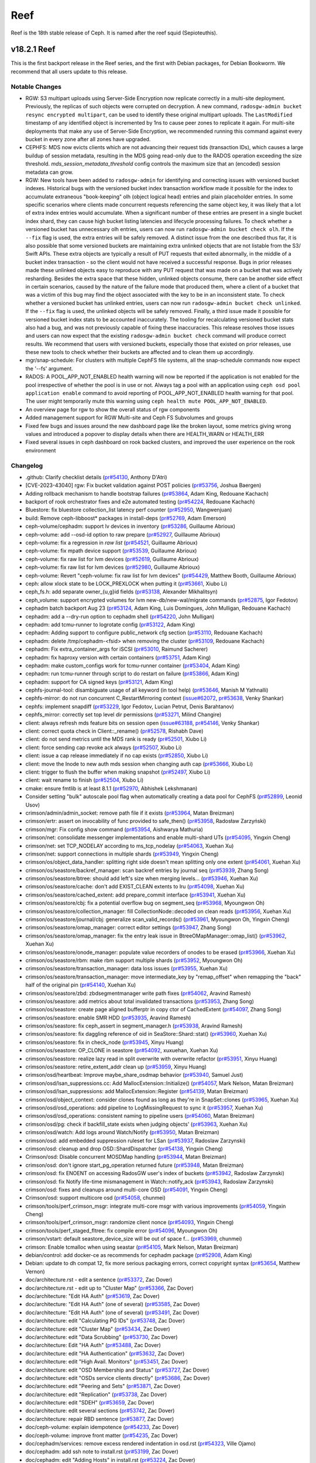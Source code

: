 ====
Reef
====

Reef is the 18th stable release of Ceph. It is named after the reef squid
(Sepioteuthis).

v18.2.1 Reef
============

This is the first backport release in the Reef series, and the first with Debian packages,
for Debian Bookworm. We recommend that all users update to this release.

Notable Changes
---------------

* RGW: S3 multipart uploads using Server-Side Encryption now replicate correctly in
  a multi-site deployment. Previously, the replicas of such objects were corrupted on
  decryption. A new command, ``radosgw-admin bucket resync encrypted multipart``, can be
  used to identify these original multipart uploads. The ``LastModified`` timestamp of
  any identified object is incremented by 1ns to cause peer zones to replicate it again.
  For multi-site deployments that make any use of Server-Side Encryption, we
  recommended running this command against every bucket in every zone after all
  zones have upgraded.

* CEPHFS: MDS now evicts clients which are not advancing their request tids (transaction IDs),
  which causes a large buildup of session metadata, resulting in the MDS going read-only due to
  the RADOS operation exceeding the size threshold. `mds_session_metadata_threshold`
  config controls the maximum size that an (encoded) session metadata can grow.

* RGW: New tools have been added to ``radosgw-admin`` for identifying and
  correcting issues with versioned bucket indexes. Historical bugs with the
  versioned bucket index transaction workflow made it possible for the index
  to accumulate extraneous "book-keeping" olh (object logical head) entries
  and plain placeholder entries. In some specific scenarios where clients made
  concurrent requests referencing the same object key, it was likely that a lot
  of extra index entries would accumulate. When a significant number of these entries are
  present in a single bucket index shard, they can cause high bucket listing
  latencies and lifecycle processing failures. To check whether a versioned
  bucket has unnecessary olh entries, users can now run ``radosgw-admin
  bucket check olh``. If the ``--fix`` flag is used, the extra entries will
  be safely removed. A distinct issue from the one described thus far, it is
  also possible that some versioned buckets are maintaining extra unlinked
  objects that are not listable from the S3/ Swift APIs. These extra objects
  are typically a result of PUT requests that exited abnormally, in the middle
  of a bucket index transaction - so the client would not have received a
  successful response. Bugs in prior releases made these unlinked objects easy
  to reproduce with any PUT request that was made on a bucket that was actively
  resharding. Besides the extra space that these hidden, unlinked objects
  consume, there can be another side effect in certain scenarios, caused by
  the nature of the failure mode that produced them, where a client of a bucket
  that was a victim of this bug may find the object associated with the key to
  be in an inconsistent state. To check whether a versioned bucket has unlinked
  entries, users can now run ``radosgw-admin bucket check unlinked``. If the
  ``--fix`` flag is used, the unlinked objects will be safely removed. Finally,
  a third issue made it possible for versioned bucket index stats to be
  accounted inaccurately. The tooling for recalculating versioned bucket stats
  also had a bug, and was not previously capable of fixing these inaccuracies.
  This release resolves those issues and users can now expect that the existing
  ``radosgw-admin bucket check`` command will produce correct results. We
  recommend that users with versioned buckets, especially those that existed
  on prior releases, use these new tools to check whether their buckets are
  affected and to clean them up accordingly.

* mgr/snap-schedule: For clusters with multiple CephFS file systems, all the
  snap-schedule commands now expect the '--fs' argument.

* RADOS: A POOL_APP_NOT_ENABLED health warning will now be reported if
  the application is not enabled for the pool irrespective of whether
  the pool is in use or not. Always tag a pool with an application
  using ``ceph osd pool application enable`` command to avoid reporting
  of POOL_APP_NOT_ENABLED health warning for that pool.
  The user might temporarily mute this warning using
  ``ceph health mute POOL_APP_NOT_ENABLED``.

* An overview page for rgw to show the overall status of rgw components

* Added management support for RGW Multi-site and Ceph FS Subvolumes and groups

* Fixed few bugs and issues around the new dashboard page like the broken layout,
  some metrics giving wrong values and introduced a popover to display details
  when there are HEALTH_WARN or HEALTH_ERR

* Fixed several issues in ceph dashboard on rook backed clusters,
  and improved the user experience on the rook environment

Changelog
---------

* .github: Clarify checklist details (`pr#54130 <https://github.com/ceph/ceph/pull/54130>`_, Anthony D'Atri)
* [CVE-2023-43040] rgw: Fix bucket validation against POST policies (`pr#53756 <https://github.com/ceph/ceph/pull/53756>`_, Joshua Baergen)
* Adding rollback mechanism to handle bootstrap failures (`pr#53864 <https://github.com/ceph/ceph/pull/53864>`_, Adam King, Redouane Kachach)
* backport of rook orchestrator fixes and e2e automated testing (`pr#54224 <https://github.com/ceph/ceph/pull/54224>`_, Redouane Kachach)
* Bluestore: fix bluestore collection_list latency perf counter (`pr#52950 <https://github.com/ceph/ceph/pull/52950>`_, Wangwenjuan)
* build: Remove ceph-libboost\* packages in install-deps (`pr#52769 <https://github.com/ceph/ceph/pull/52769>`_, Adam Emerson)
* ceph-volume/cephadm: support lv devices in inventory (`pr#53286 <https://github.com/ceph/ceph/pull/53286>`_, Guillaume Abrioux)
* ceph-volume: add --osd-id option to raw prepare (`pr#52927 <https://github.com/ceph/ceph/pull/52927>`_, Guillaume Abrioux)
* ceph-volume: fix a regression in `raw list` (`pr#54521 <https://github.com/ceph/ceph/pull/54521>`_, Guillaume Abrioux)
* ceph-volume: fix mpath device support (`pr#53539 <https://github.com/ceph/ceph/pull/53539>`_, Guillaume Abrioux)
* ceph-volume: fix raw list for lvm devices (`pr#52619 <https://github.com/ceph/ceph/pull/52619>`_, Guillaume Abrioux)
* ceph-volume: fix raw list for lvm devices (`pr#52980 <https://github.com/ceph/ceph/pull/52980>`_, Guillaume Abrioux)
* ceph-volume: Revert "ceph-volume: fix raw list for lvm devices" (`pr#54429 <https://github.com/ceph/ceph/pull/54429>`_, Matthew Booth, Guillaume Abrioux)
* ceph: allow xlock state to be LOCK_PREXLOCK when putting it (`pr#53661 <https://github.com/ceph/ceph/pull/53661>`_, Xiubo Li)
* ceph_fs.h: add separate owner\_{u,g}id fields (`pr#53138 <https://github.com/ceph/ceph/pull/53138>`_, Alexander Mikhalitsyn)
* ceph_volume: support encrypted volumes for lvm new-db/new-wal/migrate commands (`pr#52875 <https://github.com/ceph/ceph/pull/52875>`_, Igor Fedotov)
* cephadm batch backport Aug 23 (`pr#53124 <https://github.com/ceph/ceph/pull/53124>`_, Adam King, Luis Domingues, John Mulligan, Redouane Kachach)
* cephadm: add a --dry-run option to cephadm shell (`pr#54220 <https://github.com/ceph/ceph/pull/54220>`_, John Mulligan)
* cephadm: add tcmu-runner to logrotate config (`pr#53122 <https://github.com/ceph/ceph/pull/53122>`_, Adam King)
* cephadm: Adding support to configure public_network cfg section (`pr#53110 <https://github.com/ceph/ceph/pull/53110>`_, Redouane Kachach)
* cephadm: delete /tmp/cephadm-<fsid> when removing the cluster (`pr#53109 <https://github.com/ceph/ceph/pull/53109>`_, Redouane Kachach)
* cephadm: Fix extra_container_args for iSCSI (`pr#53010 <https://github.com/ceph/ceph/pull/53010>`_, Raimund Sacherer)
* cephadm: fix haproxy version with certain containers (`pr#53751 <https://github.com/ceph/ceph/pull/53751>`_, Adam King)
* cephadm: make custom_configs work for tcmu-runner container (`pr#53404 <https://github.com/ceph/ceph/pull/53404>`_, Adam King)
* cephadm: run tcmu-runner through script to do restart on failure (`pr#53866 <https://github.com/ceph/ceph/pull/53866>`_, Adam King)
* cephadm: support for CA signed keys (`pr#53121 <https://github.com/ceph/ceph/pull/53121>`_, Adam King)
* cephfs-journal-tool: disambiguate usage of all keyword (in tool help) (`pr#53646 <https://github.com/ceph/ceph/pull/53646>`_, Manish M Yathnalli)
* cephfs-mirror: do not run concurrent C_RestartMirroring context (`issue#62072 <http://tracker.ceph.com/issues/62072>`_, `pr#53638 <https://github.com/ceph/ceph/pull/53638>`_, Venky Shankar)
* cephfs: implement snapdiff (`pr#53229 <https://github.com/ceph/ceph/pull/53229>`_, Igor Fedotov, Lucian Petrut, Denis Barahtanov)
* cephfs_mirror: correctly set top level dir permissions (`pr#53271 <https://github.com/ceph/ceph/pull/53271>`_, Milind Changire)
* client: always refresh mds feature bits on session open (`issue#63188 <http://tracker.ceph.com/issues/63188>`_, `pr#54146 <https://github.com/ceph/ceph/pull/54146>`_, Venky Shankar)
* client: correct quota check in Client::_rename() (`pr#52578 <https://github.com/ceph/ceph/pull/52578>`_, Rishabh Dave)
* client: do not send metrics until the MDS rank is ready (`pr#52501 <https://github.com/ceph/ceph/pull/52501>`_, Xiubo Li)
* client: force sending cap revoke ack always (`pr#52507 <https://github.com/ceph/ceph/pull/52507>`_, Xiubo Li)
* client: issue a cap release immediately if no cap exists (`pr#52850 <https://github.com/ceph/ceph/pull/52850>`_, Xiubo Li)
* client: move the Inode to new auth mds session when changing auth cap (`pr#53666 <https://github.com/ceph/ceph/pull/53666>`_, Xiubo Li)
* client: trigger to flush the buffer when making snapshot (`pr#52497 <https://github.com/ceph/ceph/pull/52497>`_, Xiubo Li)
* client: wait rename to finish (`pr#52504 <https://github.com/ceph/ceph/pull/52504>`_, Xiubo Li)
* cmake: ensure fmtlib is at least 8.1.1 (`pr#52970 <https://github.com/ceph/ceph/pull/52970>`_, Abhishek Lekshmanan)
* Consider setting "bulk" autoscale pool flag when automatically creating a data pool for CephFS (`pr#52899 <https://github.com/ceph/ceph/pull/52899>`_, Leonid Usov)
* crimson/admin/admin_socket: remove path file if it exists (`pr#53964 <https://github.com/ceph/ceph/pull/53964>`_, Matan Breizman)
* crimson/ertr: assert on invocability of func provided to safe_then() (`pr#53958 <https://github.com/ceph/ceph/pull/53958>`_, Radosław Zarzyński)
* crimson/mgr: Fix config show command (`pr#53954 <https://github.com/ceph/ceph/pull/53954>`_, Aishwarya Mathuria)
* crimson/net: consolidate messenger implementations and enable multi-shard UTs (`pr#54095 <https://github.com/ceph/ceph/pull/54095>`_, Yingxin Cheng)
* crimson/net: set TCP_NODELAY according to ms_tcp_nodelay (`pr#54063 <https://github.com/ceph/ceph/pull/54063>`_, Xuehan Xu)
* crimson/net: support connections in multiple shards (`pr#53949 <https://github.com/ceph/ceph/pull/53949>`_, Yingxin Cheng)
* crimson/os/object_data_handler: splitting right side doesn't mean splitting only one extent (`pr#54061 <https://github.com/ceph/ceph/pull/54061>`_, Xuehan Xu)
* crimson/os/seastore/backref_manager: scan backref entries by journal seq (`pr#53939 <https://github.com/ceph/ceph/pull/53939>`_, Zhang Song)
* crimson/os/seastore/btree: should add left's size when merging levels… (`pr#53946 <https://github.com/ceph/ceph/pull/53946>`_, Xuehan Xu)
* crimson/os/seastore/cache: don't add EXIST_CLEAN extents to lru (`pr#54098 <https://github.com/ceph/ceph/pull/54098>`_, Xuehan Xu)
* crimson/os/seastore/cached_extent: add prepare_commit interface (`pr#53941 <https://github.com/ceph/ceph/pull/53941>`_, Xuehan Xu)
* crimson/os/seastore/cbj: fix a potential overflow bug on segment_seq (`pr#53968 <https://github.com/ceph/ceph/pull/53968>`_, Myoungwon Oh)
* crimson/os/seastore/collection_manager: fill CollectionNode::decoded on clean reads (`pr#53956 <https://github.com/ceph/ceph/pull/53956>`_, Xuehan Xu)
* crimson/os/seastore/journal/cbj: generalize scan_valid_records() (`pr#53961 <https://github.com/ceph/ceph/pull/53961>`_, Myoungwon Oh, Yingxin Cheng)
* crimson/os/seastore/omap_manager: correct editor settings (`pr#53947 <https://github.com/ceph/ceph/pull/53947>`_, Zhang Song)
* crimson/os/seastore/omap_manager: fix the entry leak issue in BtreeOMapManager::omap_list() (`pr#53962 <https://github.com/ceph/ceph/pull/53962>`_, Xuehan Xu)
* crimson/os/seastore/onode_manager: populate value recorders of onodes to be erased (`pr#53966 <https://github.com/ceph/ceph/pull/53966>`_, Xuehan Xu)
* crimson/os/seastore/rbm: make rbm support multiple shards (`pr#53952 <https://github.com/ceph/ceph/pull/53952>`_, Myoungwon Oh)
* crimson/os/seastore/transaction_manager: data loss issues (`pr#53955 <https://github.com/ceph/ceph/pull/53955>`_, Xuehan Xu)
* crimson/os/seastore/transaction_manager: move intermediate_key by "remap_offset" when remapping the "back" half of the original pin (`pr#54140 <https://github.com/ceph/ceph/pull/54140>`_, Xuehan Xu)
* crimson/os/seastore/zbd: zbdsegmentmanager write path fixes (`pr#54062 <https://github.com/ceph/ceph/pull/54062>`_, Aravind Ramesh)
* crimson/os/seastore: add metrics about total invalidated transactions (`pr#53953 <https://github.com/ceph/ceph/pull/53953>`_, Zhang Song)
* crimson/os/seastore: create page aligned bufferptr in copy ctor of CachedExtent (`pr#54097 <https://github.com/ceph/ceph/pull/54097>`_, Zhang Song)
* crimson/os/seastore: enable SMR HDD (`pr#53935 <https://github.com/ceph/ceph/pull/53935>`_, Aravind Ramesh)
* crimson/os/seastore: fix ceph_assert in segment_manager.h (`pr#53938 <https://github.com/ceph/ceph/pull/53938>`_, Aravind Ramesh)
* crimson/os/seastore: fix daggling reference of oid in SeaStore::Shard::stat() (`pr#53960 <https://github.com/ceph/ceph/pull/53960>`_, Xuehan Xu)
* crimson/os/seastore: fix in check_node (`pr#53945 <https://github.com/ceph/ceph/pull/53945>`_, Xinyu Huang)
* crimson/os/seastore: OP_CLONE in seastore (`pr#54092 <https://github.com/ceph/ceph/pull/54092>`_, xuxuehan, Xuehan Xu)
* crimson/os/seastore: realize lazy read in split overwrite with overwrite refactor (`pr#53951 <https://github.com/ceph/ceph/pull/53951>`_, Xinyu Huang)
* crimson/os/seastore: retire_extent_addr clean up (`pr#53959 <https://github.com/ceph/ceph/pull/53959>`_, Xinyu Huang)
* crimson/osd/heartbeat: Improve maybe_share_osdmap behavior (`pr#53940 <https://github.com/ceph/ceph/pull/53940>`_, Samuel Just)
* crimson/osd/lsan_suppressions.cc: Add MallocExtension::Initialize() (`pr#54057 <https://github.com/ceph/ceph/pull/54057>`_, Mark Nelson, Matan Breizman)
* crimson/osd/lsan_suppressions: add MallocExtension::Register (`pr#54139 <https://github.com/ceph/ceph/pull/54139>`_, Matan Breizman)
* crimson/osd/object_context: consider clones found as long as they're in SnapSet::clones (`pr#53965 <https://github.com/ceph/ceph/pull/53965>`_, Xuehan Xu)
* crimson/osd/osd_operations: add pipeline to LogMissingRequest to sync it (`pr#53957 <https://github.com/ceph/ceph/pull/53957>`_, Xuehan Xu)
* crimson/osd/osd_operations: consistent naming to pipeline users (`pr#54060 <https://github.com/ceph/ceph/pull/54060>`_, Matan Breizman)
* crimson/osd/pg: check if backfill_state exists when judging objects' (`pr#53963 <https://github.com/ceph/ceph/pull/53963>`_, Xuehan Xu)
* crimson/osd/watch: Add logs around Watch/Notify (`pr#53950 <https://github.com/ceph/ceph/pull/53950>`_, Matan Breizman)
* crimson/osd: add embedded suppression ruleset for LSan (`pr#53937 <https://github.com/ceph/ceph/pull/53937>`_, Radoslaw Zarzynski)
* crimson/osd: cleanup and drop OSD::ShardDispatcher (`pr#54138 <https://github.com/ceph/ceph/pull/54138>`_, Yingxin Cheng)
* Crimson/osd: Disable concurrent MOSDMap handling (`pr#53944 <https://github.com/ceph/ceph/pull/53944>`_, Matan Breizman)
* crimson/osd: don't ignore start_pg_operation returned future (`pr#53948 <https://github.com/ceph/ceph/pull/53948>`_, Matan Breizman)
* crimson/osd: fix ENOENT on accessing RadosGW user's index of buckets (`pr#53942 <https://github.com/ceph/ceph/pull/53942>`_, Radoslaw Zarzynski)
* crimson/osd: fix Notify life-time mismanagement in Watch::notify_ack (`pr#53943 <https://github.com/ceph/ceph/pull/53943>`_, Radoslaw Zarzynski)
* crimson/osd: fixes and cleanups around multi-core OSD (`pr#54091 <https://github.com/ceph/ceph/pull/54091>`_, Yingxin Cheng)
* Crimson/osd: support multicore osd (`pr#54058 <https://github.com/ceph/ceph/pull/54058>`_, chunmei)
* crimson/tools/perf_crimson_msgr: integrate multi-core msgr with various improvements (`pr#54059 <https://github.com/ceph/ceph/pull/54059>`_, Yingxin Cheng)
* crimson/tools/perf_crimson_msgr: randomize client nonce (`pr#54093 <https://github.com/ceph/ceph/pull/54093>`_, Yingxin Cheng)
* crimson/tools/perf_staged_fltree: fix compile error (`pr#54096 <https://github.com/ceph/ceph/pull/54096>`_, Myoungwon Oh)
* crimson/vstart: default seastore_device_size will be out of space f… (`pr#53969 <https://github.com/ceph/ceph/pull/53969>`_, chunmei)
* crimson: Enable tcmalloc when using seastar (`pr#54105 <https://github.com/ceph/ceph/pull/54105>`_, Mark Nelson, Matan Breizman)
* debian/control: add docker-ce as recommends for cephadm package (`pr#52908 <https://github.com/ceph/ceph/pull/52908>`_, Adam King)
* Debian: update to dh compat 12, fix more serious packaging errors, correct copyright syntax (`pr#53654 <https://github.com/ceph/ceph/pull/53654>`_, Matthew Vernon)
* doc/architecture.rst - edit a sentence (`pr#53372 <https://github.com/ceph/ceph/pull/53372>`_, Zac Dover)
* doc/architecture.rst - edit up to "Cluster Map" (`pr#53366 <https://github.com/ceph/ceph/pull/53366>`_, Zac Dover)
* doc/architecture: "Edit HA Auth" (`pr#53619 <https://github.com/ceph/ceph/pull/53619>`_, Zac Dover)
* doc/architecture: "Edit HA Auth" (one of several) (`pr#53585 <https://github.com/ceph/ceph/pull/53585>`_, Zac Dover)
* doc/architecture: "Edit HA Auth" (one of several) (`pr#53491 <https://github.com/ceph/ceph/pull/53491>`_, Zac Dover)
* doc/architecture: edit "Calculating PG IDs" (`pr#53748 <https://github.com/ceph/ceph/pull/53748>`_, Zac Dover)
* doc/architecture: edit "Cluster Map" (`pr#53434 <https://github.com/ceph/ceph/pull/53434>`_, Zac Dover)
* doc/architecture: edit "Data Scrubbing" (`pr#53730 <https://github.com/ceph/ceph/pull/53730>`_, Zac Dover)
* doc/architecture: Edit "HA Auth" (`pr#53488 <https://github.com/ceph/ceph/pull/53488>`_, Zac Dover)
* doc/architecture: edit "HA Authentication" (`pr#53632 <https://github.com/ceph/ceph/pull/53632>`_, Zac Dover)
* doc/architecture: edit "High Avail. Monitors" (`pr#53451 <https://github.com/ceph/ceph/pull/53451>`_, Zac Dover)
* doc/architecture: edit "OSD Membership and Status" (`pr#53727 <https://github.com/ceph/ceph/pull/53727>`_, Zac Dover)
* doc/architecture: edit "OSDs service clients directly" (`pr#53686 <https://github.com/ceph/ceph/pull/53686>`_, Zac Dover)
* doc/architecture: edit "Peering and Sets" (`pr#53871 <https://github.com/ceph/ceph/pull/53871>`_, Zac Dover)
* doc/architecture: edit "Replication" (`pr#53738 <https://github.com/ceph/ceph/pull/53738>`_, Zac Dover)
* doc/architecture: edit "SDEH" (`pr#53659 <https://github.com/ceph/ceph/pull/53659>`_, Zac Dover)
* doc/architecture: edit several sections (`pr#53742 <https://github.com/ceph/ceph/pull/53742>`_, Zac Dover)
* doc/architecture: repair RBD sentence (`pr#53877 <https://github.com/ceph/ceph/pull/53877>`_, Zac Dover)
* doc/ceph-volume: explain idempotence (`pr#54233 <https://github.com/ceph/ceph/pull/54233>`_, Zac Dover)
* doc/ceph-volume: improve front matter (`pr#54235 <https://github.com/ceph/ceph/pull/54235>`_, Zac Dover)
* doc/cephadm/services: remove excess rendered indentation in osd.rst (`pr#54323 <https://github.com/ceph/ceph/pull/54323>`_, Ville Ojamo)
* doc/cephadm: add ssh note to install.rst (`pr#53199 <https://github.com/ceph/ceph/pull/53199>`_, Zac Dover)
* doc/cephadm: edit "Adding Hosts" in install.rst (`pr#53224 <https://github.com/ceph/ceph/pull/53224>`_, Zac Dover)
* doc/cephadm: edit sentence in mgr.rst (`pr#53164 <https://github.com/ceph/ceph/pull/53164>`_, Zac Dover)
* doc/cephadm: edit troubleshooting.rst (1 of x) (`pr#54283 <https://github.com/ceph/ceph/pull/54283>`_, Zac Dover)
* doc/cephadm: edit troubleshooting.rst (2 of x) (`pr#54320 <https://github.com/ceph/ceph/pull/54320>`_, Zac Dover)
* doc/cephadm: fix typo in cephadm initial crush location section (`pr#52887 <https://github.com/ceph/ceph/pull/52887>`_, John Mulligan)
* doc/cephadm: fix typo in set ssh key command (`pr#54388 <https://github.com/ceph/ceph/pull/54388>`_, Piotr Parczewski)
* doc/cephadm: update cephadm reef version (`pr#53162 <https://github.com/ceph/ceph/pull/53162>`_, Rongqi Sun)
* doc/cephfs: edit mount-using-fuse.rst (`pr#54353 <https://github.com/ceph/ceph/pull/54353>`_, Jaanus Torp)
* doc/cephfs: write cephfs commands fully in docs (`pr#53402 <https://github.com/ceph/ceph/pull/53402>`_, Rishabh Dave)
* doc/config: edit "ceph-conf.rst" (`pr#54463 <https://github.com/ceph/ceph/pull/54463>`_, Zac Dover)
* doc/configuration: edit "bg" in mon-config-ref.rst (`pr#53347 <https://github.com/ceph/ceph/pull/53347>`_, Zac Dover)
* doc/dev/release-checklist: check telemetry validation (`pr#52805 <https://github.com/ceph/ceph/pull/52805>`_, Yaarit Hatuka)
* doc/dev: Fix typos in files cephfs-mirroring.rst and deduplication.rst (`pr#53519 <https://github.com/ceph/ceph/pull/53519>`_, Daniel Parkes)
* doc/dev: remove cache-pool (`pr#54007 <https://github.com/ceph/ceph/pull/54007>`_, Zac Dover)
* doc/glossary: add "primary affinity" to glossary (`pr#53427 <https://github.com/ceph/ceph/pull/53427>`_, Zac Dover)
* doc/glossary: add "Quorum" to glossary (`pr#54509 <https://github.com/ceph/ceph/pull/54509>`_, Zac Dover)
* doc/glossary: improve "BlueStore" entry (`pr#54265 <https://github.com/ceph/ceph/pull/54265>`_, Zac Dover)
* doc/man/8/ceph-monstore-tool: add documentation (`pr#52872 <https://github.com/ceph/ceph/pull/52872>`_, Matan Breizman)
* doc/man/8: improve radosgw-admin.rst (`pr#53267 <https://github.com/ceph/ceph/pull/53267>`_, Anthony D'Atri)
* doc/man: edit ceph-monstore-tool.rst (`pr#53476 <https://github.com/ceph/ceph/pull/53476>`_, Zac Dover)
* doc/man: radosgw-admin.rst typo (`pr#53315 <https://github.com/ceph/ceph/pull/53315>`_, Zac Dover)
* doc/man: remove docs about support for unix domain sockets (`pr#53312 <https://github.com/ceph/ceph/pull/53312>`_, Zac Dover)
* doc/man: s/kvstore-tool/monstore-tool/ (`pr#53536 <https://github.com/ceph/ceph/pull/53536>`_, Zac Dover)
* doc/rados/configuration: Avoid repeating "support" in msgr2.rst (`pr#52998 <https://github.com/ceph/ceph/pull/52998>`_, Ville Ojamo)
* doc/rados: add bulk flag to pools.rst (`pr#53317 <https://github.com/ceph/ceph/pull/53317>`_, Zac Dover)
* doc/rados: edit "troubleshooting-mon" (`pr#54502 <https://github.com/ceph/ceph/pull/54502>`_, Zac Dover)
* doc/rados: edit memory-profiling.rst (`pr#53932 <https://github.com/ceph/ceph/pull/53932>`_, Zac Dover)
* doc/rados: edit operations/add-or-rm-mons (1 of x) (`pr#52889 <https://github.com/ceph/ceph/pull/52889>`_, Zac Dover)
* doc/rados: edit operations/add-or-rm-mons (2 of x) (`pr#52825 <https://github.com/ceph/ceph/pull/52825>`_, Zac Dover)
* doc/rados: edit ops/control.rst (1 of x) (`pr#53811 <https://github.com/ceph/ceph/pull/53811>`_, zdover23, Zac Dover)
* doc/rados: edit ops/control.rst (2 of x) (`pr#53815 <https://github.com/ceph/ceph/pull/53815>`_, Zac Dover)
* doc/rados: edit t-mon "common issues" (1 of x) (`pr#54418 <https://github.com/ceph/ceph/pull/54418>`_, Zac Dover)
* doc/rados: edit t-mon "common issues" (2 of x) (`pr#54421 <https://github.com/ceph/ceph/pull/54421>`_, Zac Dover)
* doc/rados: edit t-mon "common issues" (3 of x) (`pr#54438 <https://github.com/ceph/ceph/pull/54438>`_, Zac Dover)
* doc/rados: edit t-mon "common issues" (4 of x) (`pr#54443 <https://github.com/ceph/ceph/pull/54443>`_, Zac Dover)
* doc/rados: edit t-mon "common issues" (5 of x) (`pr#54455 <https://github.com/ceph/ceph/pull/54455>`_, Zac Dover)
* doc/rados: edit t-mon.rst text (`pr#54349 <https://github.com/ceph/ceph/pull/54349>`_, Zac Dover)
* doc/rados: edit t-shooting-mon.rst (`pr#54427 <https://github.com/ceph/ceph/pull/54427>`_, Zac Dover)
* doc/rados: edit troubleshooting-mon.rst (2 of x) (`pr#52839 <https://github.com/ceph/ceph/pull/52839>`_, Zac Dover)
* doc/rados: edit troubleshooting-mon.rst (3 of x) (`pr#53879 <https://github.com/ceph/ceph/pull/53879>`_, Zac Dover)
* doc/rados: edit troubleshooting-mon.rst (4 of x) (`pr#53897 <https://github.com/ceph/ceph/pull/53897>`_, Zac Dover)
* doc/rados: edit troubleshooting-osd (1 of x) (`pr#53982 <https://github.com/ceph/ceph/pull/53982>`_, Zac Dover)
* doc/rados: Edit troubleshooting-osd (2 of x) (`pr#54000 <https://github.com/ceph/ceph/pull/54000>`_, Zac Dover)
* doc/rados: Edit troubleshooting-osd (3 of x) (`pr#54026 <https://github.com/ceph/ceph/pull/54026>`_, Zac Dover)
* doc/rados: edit troubleshooting-pg (2 of x) (`pr#54114 <https://github.com/ceph/ceph/pull/54114>`_, Zac Dover)
* doc/rados: edit troubleshooting-pg.rst (`pr#54228 <https://github.com/ceph/ceph/pull/54228>`_, Zac Dover)
* doc/rados: edit troubleshooting-pg.rst (1 of x) (`pr#54073 <https://github.com/ceph/ceph/pull/54073>`_, Zac Dover)
* doc/rados: edit troubleshooting.rst (`pr#53837 <https://github.com/ceph/ceph/pull/53837>`_, Zac Dover)
* doc/rados: edit troubleshooting/community.rst (`pr#53881 <https://github.com/ceph/ceph/pull/53881>`_, Zac Dover)
* doc/rados: format "initial troubleshooting" (`pr#54477 <https://github.com/ceph/ceph/pull/54477>`_, Zac Dover)
* doc/rados: format Q&A list in t-mon.rst (`pr#54345 <https://github.com/ceph/ceph/pull/54345>`_, Zac Dover)
* doc/rados: format Q&A list in tshooting-mon.rst (`pr#54366 <https://github.com/ceph/ceph/pull/54366>`_, Zac Dover)
* doc/rados: improve "scrubbing" explanation (`pr#54270 <https://github.com/ceph/ceph/pull/54270>`_, Zac Dover)
* doc/rados: parallelize t-mon headings (`pr#54461 <https://github.com/ceph/ceph/pull/54461>`_, Zac Dover)
* doc/rados: remove cache-tiering-related keys (`pr#54227 <https://github.com/ceph/ceph/pull/54227>`_, Zac Dover)
* doc/rados: remove FileStore material (in Reef) (`pr#54008 <https://github.com/ceph/ceph/pull/54008>`_, Zac Dover)
* doc/rados: remove HitSet-related key information (`pr#54217 <https://github.com/ceph/ceph/pull/54217>`_, Zac Dover)
* doc/rados: update monitoring-osd-pg.rst (`pr#52958 <https://github.com/ceph/ceph/pull/52958>`_, Zac Dover)
* doc/radosgw: Improve dynamicresharding.rst (`pr#54368 <https://github.com/ceph/ceph/pull/54368>`_, Anthony D'Atri)
* doc/radosgw: Improve language and formatting in config-ref.rst (`pr#52835 <https://github.com/ceph/ceph/pull/52835>`_, Ville Ojamo)
* doc/radosgw: multisite - edit "migrating a single-site" (`pr#53261 <https://github.com/ceph/ceph/pull/53261>`_, Qi Tao)
* doc/radosgw: update rate limit management (`pr#52910 <https://github.com/ceph/ceph/pull/52910>`_, Zac Dover)
* doc/README.md - edit "Building Ceph" (`pr#53057 <https://github.com/ceph/ceph/pull/53057>`_, Zac Dover)
* doc/README.md - improve "Running a test cluster" (`pr#53258 <https://github.com/ceph/ceph/pull/53258>`_, Zac Dover)
* doc/rgw: correct statement about default zone features (`pr#52833 <https://github.com/ceph/ceph/pull/52833>`_, Casey Bodley)
* doc/rgw: pubsub capabilities reference was removed from docs (`pr#54137 <https://github.com/ceph/ceph/pull/54137>`_, Yuval Lifshitz)
* doc/rgw: several response headers are supported (`pr#52803 <https://github.com/ceph/ceph/pull/52803>`_, Casey Bodley)
* doc/start: correct ABC test chart (`pr#53256 <https://github.com/ceph/ceph/pull/53256>`_, Dmitry Kvashnin)
* doc/start: edit os-recommendations.rst (`pr#53179 <https://github.com/ceph/ceph/pull/53179>`_, Zac Dover)
* doc/start: fix typo in hardware-recommendations.rst (`pr#54480 <https://github.com/ceph/ceph/pull/54480>`_, Anthony D'Atri)
* doc/start: Modernize and clarify hardware-recommendations.rst (`pr#54071 <https://github.com/ceph/ceph/pull/54071>`_, Anthony D'Atri)
* doc/start: refactor ABC test chart (`pr#53094 <https://github.com/ceph/ceph/pull/53094>`_, Zac Dover)
* doc/start: update "platforms" table (`pr#53075 <https://github.com/ceph/ceph/pull/53075>`_, Zac Dover)
* doc/start: update linking conventions (`pr#52912 <https://github.com/ceph/ceph/pull/52912>`_, Zac Dover)
* doc/start: update linking conventions (`pr#52841 <https://github.com/ceph/ceph/pull/52841>`_, Zac Dover)
* doc/troubleshooting: edit cpu-profiling.rst (`pr#53059 <https://github.com/ceph/ceph/pull/53059>`_, Zac Dover)
* doc: Add a note on possible deadlock on volume deletion (`pr#52946 <https://github.com/ceph/ceph/pull/52946>`_, Kotresh HR)
* doc: add note for removing (automatic) partitioning policy (`pr#53569 <https://github.com/ceph/ceph/pull/53569>`_, Venky Shankar)
* doc: Add Reef 18.2.0 release notes (`pr#52905 <https://github.com/ceph/ceph/pull/52905>`_, Zac Dover)
* doc: Add warning on manual CRUSH rule removal (`pr#53420 <https://github.com/ceph/ceph/pull/53420>`_, Alvin Owyong)
* doc: clarify upmap balancer documentation (`pr#53004 <https://github.com/ceph/ceph/pull/53004>`_, Laura Flores)
* doc: correct option name (`pr#53128 <https://github.com/ceph/ceph/pull/53128>`_, Patrick Donnelly)
* doc: do not recommend pulling cephadm from git (`pr#52997 <https://github.com/ceph/ceph/pull/52997>`_, John Mulligan)
* doc: Documentation about main Ceph metrics (`pr#54111 <https://github.com/ceph/ceph/pull/54111>`_, Juan Miguel Olmo Martínez)
* doc: edit README.md - contributing code (`pr#53049 <https://github.com/ceph/ceph/pull/53049>`_, Zac Dover)
* doc: expand and consolidate mds placement (`pr#53146 <https://github.com/ceph/ceph/pull/53146>`_, Patrick Donnelly)
* doc: Fix doc for mds cap acquisition throttle (`pr#53024 <https://github.com/ceph/ceph/pull/53024>`_, Kotresh HR)
* doc: improve submodule update command - README.md (`pr#53000 <https://github.com/ceph/ceph/pull/53000>`_, Zac Dover)
* doc: make instructions to get an updated cephadm common (`pr#53260 <https://github.com/ceph/ceph/pull/53260>`_, John Mulligan)
* doc: remove egg fragment from dev/developer_guide/running-tests-locally (`pr#53853 <https://github.com/ceph/ceph/pull/53853>`_, Dhairya Parmar)
* doc: Update dynamicresharding.rst (`pr#54329 <https://github.com/ceph/ceph/pull/54329>`_, Aliaksei Makarau)
* doc: Update mClock QOS documentation to discard osd_mclock_cost_per\_\* (`pr#54079 <https://github.com/ceph/ceph/pull/54079>`_, tanchangzhi)
* doc: update rados.cc (`pr#52967 <https://github.com/ceph/ceph/pull/52967>`_, Zac Dover)
* doc: update test cluster commands in README.md (`pr#53349 <https://github.com/ceph/ceph/pull/53349>`_, Zac Dover)
* exporter: add ceph_daemon labels to labeled counters as well (`pr#53695 <https://github.com/ceph/ceph/pull/53695>`_, avanthakkar)
* exposed the open api and telemetry links in details card (`pr#53142 <https://github.com/ceph/ceph/pull/53142>`_, cloudbehl, dpandit)
* libcephsqlite: fill 0s in unread portion of buffer (`pr#53101 <https://github.com/ceph/ceph/pull/53101>`_, Patrick Donnelly)
* librbd: kick ExclusiveLock state machine on client being blocklisted when waiting for lock (`pr#53293 <https://github.com/ceph/ceph/pull/53293>`_, Ramana Raja)
* librbd: kick ExclusiveLock state machine stalled waiting for lock from reacquire_lock() (`pr#53919 <https://github.com/ceph/ceph/pull/53919>`_, Ramana Raja)
* librbd: make CreatePrimaryRequest remove any unlinked mirror snapshots (`pr#53276 <https://github.com/ceph/ceph/pull/53276>`_, Ilya Dryomov)
* MClientRequest: properly handle ceph_mds_request_head_legacy for ext_num_retry, ext_num_fwd, owner_uid, owner_gid (`pr#54407 <https://github.com/ceph/ceph/pull/54407>`_, Alexander Mikhalitsyn)
* MDS imported_inodes metric is not updated (`pr#51698 <https://github.com/ceph/ceph/pull/51698>`_, Yongseok Oh)
* mds/FSMap: allow upgrades if no up mds (`pr#53851 <https://github.com/ceph/ceph/pull/53851>`_, Patrick Donnelly)
* mds/Server: mark a cap acquisition throttle event in the request (`pr#53168 <https://github.com/ceph/ceph/pull/53168>`_, Leonid Usov)
* mds: acquire inode snaplock in open (`pr#53183 <https://github.com/ceph/ceph/pull/53183>`_, Patrick Donnelly)
* mds: add event for batching getattr/lookup (`pr#53558 <https://github.com/ceph/ceph/pull/53558>`_, Patrick Donnelly)
* mds: adjust pre_segments_size for MDLog when trimming segments for st… (`issue#59833 <http://tracker.ceph.com/issues/59833>`_, `pr#54035 <https://github.com/ceph/ceph/pull/54035>`_, Venky Shankar)
* mds: blocklist clients with "bloated" session metadata (`issue#62873 <http://tracker.ceph.com/issues/62873>`_, `issue#61947 <http://tracker.ceph.com/issues/61947>`_, `pr#53329 <https://github.com/ceph/ceph/pull/53329>`_, Venky Shankar)
* mds: do not send split_realms for CEPH_SNAP_OP_UPDATE msg (`pr#52847 <https://github.com/ceph/ceph/pull/52847>`_, Xiubo Li)
* mds: drop locks and retry when lock set changes (`pr#53241 <https://github.com/ceph/ceph/pull/53241>`_, Patrick Donnelly)
* mds: dump locks when printing mutation ops (`pr#52975 <https://github.com/ceph/ceph/pull/52975>`_, Patrick Donnelly)
* mds: fix deadlock between unlinking and linkmerge (`pr#53497 <https://github.com/ceph/ceph/pull/53497>`_, Xiubo Li)
* mds: fix stray evaluation using scrub and introduce new option (`pr#50813 <https://github.com/ceph/ceph/pull/50813>`_, Dhairya Parmar)
* mds: Fix the linkmerge assert check (`pr#52724 <https://github.com/ceph/ceph/pull/52724>`_, Kotresh HR)
* mds: log message when exiting due to asok command (`pr#53548 <https://github.com/ceph/ceph/pull/53548>`_, Patrick Donnelly)
* mds: MDLog::_recovery_thread: handle the errors gracefully (`pr#52512 <https://github.com/ceph/ceph/pull/52512>`_, Jos Collin)
* mds: session ls command appears twice in command listing (`pr#52515 <https://github.com/ceph/ceph/pull/52515>`_, Neeraj Pratap Singh)
* mds: skip forwarding request if the session were removed (`pr#52846 <https://github.com/ceph/ceph/pull/52846>`_, Xiubo Li)
* mds: update mdlog perf counters during replay (`pr#52681 <https://github.com/ceph/ceph/pull/52681>`_, Patrick Donnelly)
* mds: use variable g_ceph_context directly in MDSAuthCaps (`pr#52819 <https://github.com/ceph/ceph/pull/52819>`_, Rishabh Dave)
* mgr/cephadm: Add "networks" parameter to orch apply rgw (`pr#53120 <https://github.com/ceph/ceph/pull/53120>`_, Teoman ONAY)
* mgr/cephadm: add ability to zap OSDs' devices while draining host (`pr#53869 <https://github.com/ceph/ceph/pull/53869>`_, Adam King)
* mgr/cephadm: add is_host\_<status> functions to HostCache (`pr#53118 <https://github.com/ceph/ceph/pull/53118>`_, Adam King)
* mgr/cephadm: Adding sort-by support for ceph orch ps (`pr#53867 <https://github.com/ceph/ceph/pull/53867>`_, Redouane Kachach)
* mgr/cephadm: allow draining host without removing conf/keyring files (`pr#53123 <https://github.com/ceph/ceph/pull/53123>`_, Adam King)
* mgr/cephadm: also don't write client files/tuned profiles to maintenance hosts (`pr#53111 <https://github.com/ceph/ceph/pull/53111>`_, Adam King)
* mgr/cephadm: ceph orch add fails when ipv6 address is surrounded by square brackets (`pr#53870 <https://github.com/ceph/ceph/pull/53870>`_, Teoman ONAY)
* mgr/cephadm: don't use image tag in orch upgrade ls (`pr#53865 <https://github.com/ceph/ceph/pull/53865>`_, Adam King)
* mgr/cephadm: fix default image base in reef (`pr#53922 <https://github.com/ceph/ceph/pull/53922>`_, Adam King)
* mgr/cephadm: fix REFRESHED column of orch ps being unpopulated (`pr#53741 <https://github.com/ceph/ceph/pull/53741>`_, Adam King)
* mgr/cephadm: fix upgrades with nvmeof (`pr#53924 <https://github.com/ceph/ceph/pull/53924>`_, Adam King)
* mgr/cephadm: removing double quotes from the generated nvmeof config (`pr#53868 <https://github.com/ceph/ceph/pull/53868>`_, Redouane Kachach)
* mgr/cephadm: show meaningful messages when failing to execute cmds (`pr#53106 <https://github.com/ceph/ceph/pull/53106>`_, Redouane Kachach)
* mgr/cephadm: storing prometheus/alertmanager credentials in monstore (`pr#53119 <https://github.com/ceph/ceph/pull/53119>`_, Redouane Kachach)
* mgr/cephadm: validate host label before removing (`pr#53112 <https://github.com/ceph/ceph/pull/53112>`_, Redouane Kachach)
* mgr/dashboard: add e2e tests for cephfs management (`pr#53190 <https://github.com/ceph/ceph/pull/53190>`_, Nizamudeen A)
* mgr/dashboard: Add more decimals in latency graph (`pr#52727 <https://github.com/ceph/ceph/pull/52727>`_, Pedro Gonzalez Gomez)
* mgr/dashboard: add port and zone endpoints to import realm token form in rgw multisite (`pr#54118 <https://github.com/ceph/ceph/pull/54118>`_, Aashish Sharma)
* mgr/dashboard: add validator for size field in the forms (`pr#53378 <https://github.com/ceph/ceph/pull/53378>`_, Nizamudeen A)
* mgr/dashboard: align charts of landing page (`pr#53543 <https://github.com/ceph/ceph/pull/53543>`_, Pedro Gonzalez Gomez)
* mgr/dashboard: allow PUT in CORS (`pr#52705 <https://github.com/ceph/ceph/pull/52705>`_, Nizamudeen A)
* mgr/dashboard: allow tls 1.2 with a config option (`pr#53780 <https://github.com/ceph/ceph/pull/53780>`_, Nizamudeen A)
* mgr/dashboard: Block Ui fails in angular with target es2022 (`pr#54260 <https://github.com/ceph/ceph/pull/54260>`_, Aashish Sharma)
* mgr/dashboard: cephfs volume and subvolume management (`pr#53017 <https://github.com/ceph/ceph/pull/53017>`_, Pedro Gonzalez Gomez, Nizamudeen A, Pere Diaz Bou)
* mgr/dashboard: cephfs volume rm and rename (`pr#53026 <https://github.com/ceph/ceph/pull/53026>`_, avanthakkar)
* mgr/dashboard: cleanup rbd-mirror process in dashboard e2e (`pr#53220 <https://github.com/ceph/ceph/pull/53220>`_, Nizamudeen A)
* mgr/dashboard: cluster upgrade management (batch backport) (`pr#53016 <https://github.com/ceph/ceph/pull/53016>`_, avanthakkar, Nizamudeen A)
* mgr/dashboard: Dashboard RGW multisite configuration (`pr#52922 <https://github.com/ceph/ceph/pull/52922>`_, Aashish Sharma, Pedro Gonzalez Gomez, Avan Thakkar, avanthakkar)
* mgr/dashboard: disable hosts field while editing the filesystem (`pr#54069 <https://github.com/ceph/ceph/pull/54069>`_, Nizamudeen A)
* mgr/dashboard: disable promote on mirroring not enabled (`pr#52536 <https://github.com/ceph/ceph/pull/52536>`_, Pedro Gonzalez Gomez)
* mgr/dashboard: disable protect if layering is not enabled on the image (`pr#53173 <https://github.com/ceph/ceph/pull/53173>`_, avanthakkar)
* mgr/dashboard: display the groups in cephfs subvolume tab (`pr#53394 <https://github.com/ceph/ceph/pull/53394>`_, Pedro Gonzalez Gomez)
* mgr/dashboard: empty grafana panels for performance of daemons (`pr#52774 <https://github.com/ceph/ceph/pull/52774>`_, Avan Thakkar, avanthakkar)
* mgr/dashboard: enable protect option if layering enabled (`pr#53795 <https://github.com/ceph/ceph/pull/53795>`_, avanthakkar)
* mgr/dashboard: fix cephfs create form validator (`pr#53219 <https://github.com/ceph/ceph/pull/53219>`_, Nizamudeen A)
* mgr/dashboard: fix cephfs form validator (`pr#53778 <https://github.com/ceph/ceph/pull/53778>`_, Nizamudeen A)
* mgr/dashboard: fix cephfs forms validations (`pr#53831 <https://github.com/ceph/ceph/pull/53831>`_, Nizamudeen A)
* mgr/dashboard: fix image columns naming (`pr#53254 <https://github.com/ceph/ceph/pull/53254>`_, Pedro Gonzalez Gomez)
* mgr/dashboard: fix progress bar color visibility (`pr#53209 <https://github.com/ceph/ceph/pull/53209>`_, Nizamudeen A)
* mgr/dashboard: fix prometheus queries subscriptions (`pr#53669 <https://github.com/ceph/ceph/pull/53669>`_, Pedro Gonzalez Gomez)
* mgr/dashboard: fix rgw multi-site import form helper (`pr#54395 <https://github.com/ceph/ceph/pull/54395>`_, Aashish Sharma)
* mgr/dashboard: fix rgw multisite error when no rgw entity is present (`pr#54261 <https://github.com/ceph/ceph/pull/54261>`_, Aashish Sharma)
* mgr/dashboard: fix rgw page issues when hostname not resolvable (`pr#53214 <https://github.com/ceph/ceph/pull/53214>`_, Nizamudeen A)
* mgr/dashboard: fix rgw port manipulation error in dashboard (`pr#53392 <https://github.com/ceph/ceph/pull/53392>`_, Nizamudeen A)
* mgr/dashboard: fix the landing page layout issues (`issue#62961 <http://tracker.ceph.com/issues/62961>`_, `pr#53835 <https://github.com/ceph/ceph/pull/53835>`_, Nizamudeen A)
* mgr/dashboard: Fix user/bucket count in rgw overview dashboard (`pr#53818 <https://github.com/ceph/ceph/pull/53818>`_, Aashish Sharma)
* mgr/dashboard: fixed edit user quota form error (`pr#54223 <https://github.com/ceph/ceph/pull/54223>`_, Ivo Almeida)
* mgr/dashboard: images -> edit -> disable checkboxes for layering and deef-flatten (`pr#53388 <https://github.com/ceph/ceph/pull/53388>`_, avanthakkar)
* mgr/dashboard: minor usability improvements (`pr#53143 <https://github.com/ceph/ceph/pull/53143>`_, cloudbehl)
* mgr/dashboard: n/a entries behind primary snapshot mode (`pr#53223 <https://github.com/ceph/ceph/pull/53223>`_, Pere Diaz Bou)
* mgr/dashboard: Object gateway inventory card incorrect Buckets and user count (`pr#53382 <https://github.com/ceph/ceph/pull/53382>`_, Aashish Sharma)
* mgr/dashboard: Object gateway sync status cards keeps loading when multisite is not configured (`pr#53381 <https://github.com/ceph/ceph/pull/53381>`_, Aashish Sharma)
* mgr/dashboard: paginate hosts (`pr#52918 <https://github.com/ceph/ceph/pull/52918>`_, Pere Diaz Bou)
* mgr/dashboard: rbd image hide usage bar when disk usage is not provided (`pr#53810 <https://github.com/ceph/ceph/pull/53810>`_, Pedro Gonzalez Gomez)
* mgr/dashboard: remove empty popover when there are no health warns (`pr#53652 <https://github.com/ceph/ceph/pull/53652>`_, Nizamudeen A)
* mgr/dashboard: remove green tick on old password field (`pr#53386 <https://github.com/ceph/ceph/pull/53386>`_, Nizamudeen A)
* mgr/dashboard: remove unnecessary failing hosts e2e (`pr#53458 <https://github.com/ceph/ceph/pull/53458>`_, Pedro Gonzalez Gomez)
* mgr/dashboard: remove used and total used columns in favor of usage bar (`pr#53304 <https://github.com/ceph/ceph/pull/53304>`_, Pedro Gonzalez Gomez)
* mgr/dashboard: replace sync progress bar with last synced timestamp in rgw multisite sync status card (`pr#53379 <https://github.com/ceph/ceph/pull/53379>`_, Aashish Sharma)
* mgr/dashboard: RGW Details card cleanup (`pr#53020 <https://github.com/ceph/ceph/pull/53020>`_, Nizamudeen A, cloudbehl)
* mgr/dashboard: Rgw Multi-site naming improvements (`pr#53806 <https://github.com/ceph/ceph/pull/53806>`_, Aashish Sharma)
* mgr/dashboard: rgw multisite topology view shows blank table for multisite entities (`pr#53380 <https://github.com/ceph/ceph/pull/53380>`_, Aashish Sharma)
* mgr/dashboard: set CORS header for unauthorized access (`pr#53201 <https://github.com/ceph/ceph/pull/53201>`_, Nizamudeen A)
* mgr/dashboard: show a message to restart the rgw daemons after moving from single-site to multi-site (`pr#53805 <https://github.com/ceph/ceph/pull/53805>`_, Aashish Sharma)
* mgr/dashboard: subvolume rm with snapshots (`pr#53233 <https://github.com/ceph/ceph/pull/53233>`_, Pedro Gonzalez Gomez)
* mgr/dashboard: update rgw multisite import form helper info (`pr#54253 <https://github.com/ceph/ceph/pull/54253>`_, Aashish Sharma)
* mgr/dashboard: upgrade angular v14 and v15 (`pr#52662 <https://github.com/ceph/ceph/pull/52662>`_, Nizamudeen A)
* mgr/rbd_support: fix recursive locking on CreateSnapshotRequests lock (`pr#54289 <https://github.com/ceph/ceph/pull/54289>`_, Ramana Raja)
* mgr/snap_schedule: allow retention spec 'n' to be user defined (`pr#52748 <https://github.com/ceph/ceph/pull/52748>`_, Milind Changire, Jakob Haufe)
* mgr/snap_schedule: make fs argument mandatory if more than one filesystem exists (`pr#54094 <https://github.com/ceph/ceph/pull/54094>`_, Milind Changire)
* mgr/volumes: Fix pending_subvolume_deletions in volume info (`pr#53572 <https://github.com/ceph/ceph/pull/53572>`_, Kotresh HR)
* mgr: register OSDs in ms_handle_accept (`pr#53187 <https://github.com/ceph/ceph/pull/53187>`_, Patrick Donnelly)
* mon, qa: issue pool application warning even if pool is empty (`pr#53041 <https://github.com/ceph/ceph/pull/53041>`_, Prashant D)
* mon/ConfigMonitor: update crush_location from osd entity (`pr#52466 <https://github.com/ceph/ceph/pull/52466>`_, Didier Gazen)
* mon/MDSMonitor: plug paxos when maybe manipulating osdmap (`pr#52246 <https://github.com/ceph/ceph/pull/52246>`_, Patrick Donnelly)
* mon/MonClient: resurrect original client_mount_timeout handling (`pr#52535 <https://github.com/ceph/ceph/pull/52535>`_, Ilya Dryomov)
* mon/OSDMonitor: do not propose on error in prepare_update (`pr#53186 <https://github.com/ceph/ceph/pull/53186>`_, Patrick Donnelly)
* mon: fix iterator mishandling in PGMap::apply_incremental (`pr#52554 <https://github.com/ceph/ceph/pull/52554>`_, Oliver Schmidt)
* msgr: AsyncMessenger add faulted connections metrics (`pr#53033 <https://github.com/ceph/ceph/pull/53033>`_, Pere Diaz Bou)
* os/bluestore: don't require bluestore_db_block_size when attaching new (`pr#52942 <https://github.com/ceph/ceph/pull/52942>`_, Igor Fedotov)
* os/bluestore: get rid off resulting lba alignment in allocators (`pr#54772 <https://github.com/ceph/ceph/pull/54772>`_, Igor Fedotov)
* osd/OpRequest: Add detail description for delayed op in osd log file (`pr#53688 <https://github.com/ceph/ceph/pull/53688>`_, Yite Gu)
* osd/OSDMap: Check for uneven weights & != 2 buckets post stretch mode (`pr#52457 <https://github.com/ceph/ceph/pull/52457>`_, Kamoltat)
* osd/scheduler/mClockScheduler: Use same profile and client ids for all clients to ensure allocated QoS limit consumption (`pr#53093 <https://github.com/ceph/ceph/pull/53093>`_, Sridhar Seshasayee)
* osd: fix logic in check_pg_upmaps (`pr#54276 <https://github.com/ceph/ceph/pull/54276>`_, Laura Flores)
* osd: fix read balancer logic to avoid redundant primary assignment (`pr#53820 <https://github.com/ceph/ceph/pull/53820>`_, Laura Flores)
* osd: fix use-after-move in build_incremental_map_msg() (`pr#54267 <https://github.com/ceph/ceph/pull/54267>`_, Ronen Friedman)
* osd: fix: slow scheduling when item_cost is large (`pr#53861 <https://github.com/ceph/ceph/pull/53861>`_, Jrchyang Yu)
* Overview graph improvements (`pr#53090 <https://github.com/ceph/ceph/pull/53090>`_, cloudbehl)
* pybind/mgr/devicehealth: do not crash if db not ready (`pr#52213 <https://github.com/ceph/ceph/pull/52213>`_, Patrick Donnelly)
* pybind/mgr/pg_autoscaler: Cut back osdmap.get_pools calls (`pr#52767 <https://github.com/ceph/ceph/pull/52767>`_, Kamoltat)
* pybind/mgr/pg_autoscaler: fix warn when not too few pgs (`pr#53674 <https://github.com/ceph/ceph/pull/53674>`_, Kamoltat)
* pybind/mgr/pg_autoscaler: noautoscale flag retains individual pool configs (`pr#53658 <https://github.com/ceph/ceph/pull/53658>`_, Kamoltat)
* pybind/mgr/pg_autoscaler: Reorderd if statement for the func: _maybe_adjust (`pr#53429 <https://github.com/ceph/ceph/pull/53429>`_, Kamoltat)
* pybind/mgr/pg_autoscaler: Use bytes_used for actual_raw_used (`pr#53534 <https://github.com/ceph/ceph/pull/53534>`_, Kamoltat)
* pybind/mgr/volumes: log mutex locks to help debug deadlocks (`pr#53918 <https://github.com/ceph/ceph/pull/53918>`_, Kotresh HR)
* pybind/mgr: reopen database handle on blocklist (`pr#52460 <https://github.com/ceph/ceph/pull/52460>`_, Patrick Donnelly)
* pybind/rbd: don't produce info on errors in aio_mirror_image_get_info() (`pr#54055 <https://github.com/ceph/ceph/pull/54055>`_, Ilya Dryomov)
* python-common/drive_group: handle fields outside of 'spec' even when 'spec' is provided (`pr#53115 <https://github.com/ceph/ceph/pull/53115>`_, Adam King)
* python-common/drive_selection: lower log level of limit policy message (`pr#53114 <https://github.com/ceph/ceph/pull/53114>`_, Adam King)
* python-common: drive_selection: fix KeyError when osdspec_affinity is not set (`pr#53159 <https://github.com/ceph/ceph/pull/53159>`_, Guillaume Abrioux)
* qa/cephfs: fix build failure for mdtest project (`pr#53827 <https://github.com/ceph/ceph/pull/53827>`_, Rishabh Dave)
* qa/cephfs: fix ior project build failure (`pr#53825 <https://github.com/ceph/ceph/pull/53825>`_, Rishabh Dave)
* qa/cephfs: switch to python3 for centos stream 9 (`pr#53624 <https://github.com/ceph/ceph/pull/53624>`_, Xiubo Li)
* qa/rgw: add new POOL_APP_NOT_ENABLED failures to log-ignorelist (`pr#53896 <https://github.com/ceph/ceph/pull/53896>`_, Casey Bodley)
* qa/smoke,orch,perf-basic: add POOL_APP_NOT_ENABLED to ignorelist (`pr#54376 <https://github.com/ceph/ceph/pull/54376>`_, Prashant D)
* qa/standalone/osd/divergent-prior.sh: Divergent test 3 with pg_autoscale_mode on pick divergent osd (`pr#52721 <https://github.com/ceph/ceph/pull/52721>`_, Nitzan Mordechai)
* qa/suites/crimson-rados: add centos9 to supported distros (`pr#54020 <https://github.com/ceph/ceph/pull/54020>`_, Matan Breizman)
* qa/suites/crimson-rados: bring backfill testing (`pr#54021 <https://github.com/ceph/ceph/pull/54021>`_, Radoslaw Zarzynski, Matan Breizman)
* qa/suites/crimson-rados: Use centos8 for testing (`pr#54019 <https://github.com/ceph/ceph/pull/54019>`_, Matan Breizman)
* qa/suites/krbd: stress test for recovering from watch errors (`pr#53786 <https://github.com/ceph/ceph/pull/53786>`_, Ilya Dryomov)
* qa/suites/rbd: add test to check rbd_support module recovery (`pr#54291 <https://github.com/ceph/ceph/pull/54291>`_, Ramana Raja)
* qa/suites/rbd: drop cache tiering workload tests (`pr#53996 <https://github.com/ceph/ceph/pull/53996>`_, Ilya Dryomov)
* qa/suites/upgrade: enable default RBD image features (`pr#53352 <https://github.com/ceph/ceph/pull/53352>`_, Ilya Dryomov)
* qa/suites/upgrade: fix env indentation in stress-split upgrade tests (`pr#53921 <https://github.com/ceph/ceph/pull/53921>`_, Laura Flores)
* qa/suites/{rbd,krbd}: disable POOL_APP_NOT_ENABLED health check (`pr#53599 <https://github.com/ceph/ceph/pull/53599>`_, Ilya Dryomov)
* qa/tests: added - \(POOL_APP_NOT_ENABLED\) to the ignore list (`pr#54436 <https://github.com/ceph/ceph/pull/54436>`_, Yuri Weinstein)
* qa: add POOL_APP_NOT_ENABLED to ignorelist for cephfs tests (`issue#62482 <http://tracker.ceph.com/issues/62482>`_, `issue#62508 <http://tracker.ceph.com/issues/62508>`_, `pr#54380 <https://github.com/ceph/ceph/pull/54380>`_, Venky Shankar, Patrick Donnelly)
* qa: assign file system affinity for replaced MDS (`issue#61764 <http://tracker.ceph.com/issues/61764>`_, `pr#54037 <https://github.com/ceph/ceph/pull/54037>`_, Venky Shankar)
* qa: descrease pgbench scale factor to 32 for postgresql database test (`pr#53627 <https://github.com/ceph/ceph/pull/53627>`_, Xiubo Li)
* qa: fix cephfs-mirror unwinding and 'fs volume create/rm' order (`pr#52656 <https://github.com/ceph/ceph/pull/52656>`_, Jos Collin)
* qa: fix keystone in rgw/crypt/barbican.yaml (`pr#53412 <https://github.com/ceph/ceph/pull/53412>`_, Ali Maredia)
* qa: ignore expected cluster warning from damage tests (`pr#53484 <https://github.com/ceph/ceph/pull/53484>`_, Patrick Donnelly)
* qa: lengthen shutdown timeout for thrashed MDS (`pr#53553 <https://github.com/ceph/ceph/pull/53553>`_, Patrick Donnelly)
* qa: move nfs (mgr/nfs) related tests to fs suite (`pr#53906 <https://github.com/ceph/ceph/pull/53906>`_, Dhairya Parmar, Venky Shankar)
* qa: wait for file to have correct size (`pr#52742 <https://github.com/ceph/ceph/pull/52742>`_, Patrick Donnelly)
* qa: wait for MDSMonitor tick to replace daemons (`pr#52235 <https://github.com/ceph/ceph/pull/52235>`_, Patrick Donnelly)
* RadosGW API: incorrect bucket quota in response to HEAD /{bucket}/?usage (`pr#53437 <https://github.com/ceph/ceph/pull/53437>`_, shreyanshjain7174)
* rbd-mirror: fix image replayer shut down description on force promote (`pr#52880 <https://github.com/ceph/ceph/pull/52880>`_, Prasanna Kumar Kalever)
* rbd-mirror: fix race preventing local image deletion (`pr#52627 <https://github.com/ceph/ceph/pull/52627>`_, N Balachandran)
* rbd-nbd: fix stuck with disable request (`pr#54254 <https://github.com/ceph/ceph/pull/54254>`_, Prasanna Kumar Kalever)
* read balancer documentation (`pr#52777 <https://github.com/ceph/ceph/pull/52777>`_, Laura Flores)
* Rgw overview dashboard backport (`pr#53065 <https://github.com/ceph/ceph/pull/53065>`_, Aashish Sharma)
* rgw/amqp: remove possible race conditions with the amqp connections (`pr#53516 <https://github.com/ceph/ceph/pull/53516>`_, Yuval Lifshitz)
* rgw/amqp: skip idleness tests since it needs to sleep longer than 30s (`pr#53506 <https://github.com/ceph/ceph/pull/53506>`_, Yuval Lifshitz)
* rgw/crypt: apply rgw_crypt_default_encryption_key by default (`pr#52796 <https://github.com/ceph/ceph/pull/52796>`_, Casey Bodley)
* rgw/crypt: don't deref null manifest_bl (`pr#53590 <https://github.com/ceph/ceph/pull/53590>`_, Casey Bodley)
* rgw/kafka: failed to reconnect to broker after idle timeout (`pr#53513 <https://github.com/ceph/ceph/pull/53513>`_, Yuval Lifshitz)
* rgw/kafka: make sure that destroy is called after connection is removed (`pr#53515 <https://github.com/ceph/ceph/pull/53515>`_, Yuval Lifshitz)
* rgw/keystone: EC2Engine uses reject() for ERR_SIGNATURE_NO_MATCH (`pr#53762 <https://github.com/ceph/ceph/pull/53762>`_, Casey Bodley)
* rgw/multisite[archive zone]: fix storing of bucket instance info in the new bucket entrypoint (`pr#53466 <https://github.com/ceph/ceph/pull/53466>`_, Shilpa Jagannath)
* rgw/notification: pass in bytes_transferred to populate object_size in sync notification (`pr#53377 <https://github.com/ceph/ceph/pull/53377>`_, Juan Zhu)
* rgw/notification: remove non x-amz-meta-\* attributes from bucket notifications (`pr#53375 <https://github.com/ceph/ceph/pull/53375>`_, Juan Zhu)
* rgw/notifications: allow cross tenant notification management (`pr#53510 <https://github.com/ceph/ceph/pull/53510>`_, Yuval Lifshitz)
* rgw/s3: ListObjectsV2 returns correct object owners (`pr#54161 <https://github.com/ceph/ceph/pull/54161>`_, Casey Bodley)
* rgw/s3select: fix per QE defect (`pr#54163 <https://github.com/ceph/ceph/pull/54163>`_, galsalomon66)
* rgw/s3select: s3select fixes related to Trino/TPCDS benchmark and QE tests (`pr#53034 <https://github.com/ceph/ceph/pull/53034>`_, galsalomon66)
* rgw/sal: get_placement_target_names() returns void (`pr#53584 <https://github.com/ceph/ceph/pull/53584>`_, Casey Bodley)
* rgw/sync-policy: Correct "sync status" & "sync group" commands (`pr#53395 <https://github.com/ceph/ceph/pull/53395>`_, Soumya Koduri)
* rgw/upgrade: point upgrade suites to ragweed ceph-reef branch (`pr#53797 <https://github.com/ceph/ceph/pull/53797>`_, Shilpa Jagannath)
* RGW: add admin interfaces to get and delete notifications by bucket (`pr#53509 <https://github.com/ceph/ceph/pull/53509>`_, Ali Masarwa)
* rgw: add radosgw-admin bucket check olh/unlinked commands (`pr#53823 <https://github.com/ceph/ceph/pull/53823>`_, Cory Snyder)
* rgw: add versioning info to radosgw-admin bucket stats output (`pr#54191 <https://github.com/ceph/ceph/pull/54191>`_, Cory Snyder)
* RGW: bucket notification - hide auto generated topics when listing topics (`pr#53507 <https://github.com/ceph/ceph/pull/53507>`_, Ali Masarwa)
* rgw: don't dereference nullopt in DeleteMultiObj (`pr#54124 <https://github.com/ceph/ceph/pull/54124>`_, Casey Bodley)
* rgw: fetch_remote_obj() preserves original part lengths for BlockDecrypt (`pr#52816 <https://github.com/ceph/ceph/pull/52816>`_, Casey Bodley)
* rgw: fetch_remote_obj() uses uncompressed size for encrypted objects (`pr#54371 <https://github.com/ceph/ceph/pull/54371>`_, Casey Bodley)
* rgw: fix 2 null versionID after convert_plain_entry_to_versioned (`pr#53398 <https://github.com/ceph/ceph/pull/53398>`_, rui ma, zhuo li)
* rgw: fix multipart upload object leaks due to re-upload (`pr#52615 <https://github.com/ceph/ceph/pull/52615>`_, J. Eric Ivancich)
* rgw: fix rgw rate limiting RGWRateLimitInfo class decode_json max_rea… (`pr#53765 <https://github.com/ceph/ceph/pull/53765>`_, xiangrui meng)
* rgw: fix SignatureDoesNotMatch when extra headers start with 'x-amz' (`pr#53770 <https://github.com/ceph/ceph/pull/53770>`_, rui ma)
* rgw: fix unwatch crash at radosgw startup (`pr#53760 <https://github.com/ceph/ceph/pull/53760>`_, lichaochao)
* rgw: handle http options CORS with v4 auth (`pr#53413 <https://github.com/ceph/ceph/pull/53413>`_, Tobias Urdin)
* rgw: improve buffer list utilization in the chunkupload scenario (`pr#53773 <https://github.com/ceph/ceph/pull/53773>`_, liubingrun)
* rgw: pick http_date in case of http_x_amz_date absence (`pr#53440 <https://github.com/ceph/ceph/pull/53440>`_, Seena Fallah, Mohamed Awnallah)
* rgw: retry metadata cache notifications with INVALIDATE_OBJ (`pr#52798 <https://github.com/ceph/ceph/pull/52798>`_, Casey Bodley)
* rgw: s3 object lock avoids overflow in retention date (`pr#52604 <https://github.com/ceph/ceph/pull/52604>`_, Casey Bodley)
* rgw: s3website doesn't prefetch for web_dir() check (`pr#53767 <https://github.com/ceph/ceph/pull/53767>`_, Casey Bodley)
* RGW: Solving the issue of not populating etag in Multipart upload result (`pr#51447 <https://github.com/ceph/ceph/pull/51447>`_, Ali Masarwa)
* RGW:notifications: persistent topics are not deleted via radosgw-admin (`pr#53514 <https://github.com/ceph/ceph/pull/53514>`_, Ali Masarwa)
* src/mon/Monitor: Fix set_elector_disallowed_leaders (`pr#54003 <https://github.com/ceph/ceph/pull/54003>`_, Kamoltat)
* test/crimson/seastore/rbm: add sub-tests regarding RBM to the existing tests (`pr#53967 <https://github.com/ceph/ceph/pull/53967>`_, Myoungwon Oh)
* test/TestOSDMap: don't use the deprecated std::random_shuffle method (`pr#52737 <https://github.com/ceph/ceph/pull/52737>`_, Leonid Usov)
* valgrind: UninitCondition under __run_exit_handlers suppression (`pr#53681 <https://github.com/ceph/ceph/pull/53681>`_, Mark Kogan)
* xfstests_dev: install extra packages from powertools repo for xfsprogs (`pr#52843 <https://github.com/ceph/ceph/pull/52843>`_, Xiubo Li)

v18.2.0 Reef
============

This is the first stable release of Ceph Reef.

.. important::

   We are unable to build Ceph on Debian stable (bookworm) for the 18.2.0
   release because of Debian bug
   https://bugs.debian.org/cgi-bin/bugreport.cgi?bug=1030129. We will build as
   soon as this bug is resolved in Debian stable.

   *last updated 2023 Aug 04*

Major Changes from Quincy
--------------------------

Highlights
~~~~~~~~~~

See the relevant sections below for more details on these changes.

* **RADOS** FileStore is not supported in Reef.
* **RADOS:** RocksDB has been upgraded to version 7.9.2.
* **RADOS:** There have been significant improvements to RocksDB iteration overhead and performance.
* **RADOS:** The ``perf dump`` and ``perf schema`` commands have been deprecated in
  favor of the new ``counter dump`` and ``counter schema`` commands.
* **RADOS:** Cache tiering is now deprecated.
* **RADOS:** A new feature, the "read balancer", is now available, which allows users to balance primary PGs per pool on their clusters.
* **RGW:** Bucket resharding is now supported for multi-site configurations.
* **RGW:** There have been significant improvements to the stability and consistency of multi-site replication.
* **RGW:** Compression is now supported for objects uploaded with Server-Side Encryption.
* **Dashboard:** There is a new Dashboard page with improved layout. Active alerts and some important charts are now displayed inside cards.
* **RBD:** Support for layered client-side encryption has been added.
* **Telemetry**: Users can now opt in to participate in a leaderboard in the telemetry public dashboards.

CephFS
~~~~~~

* CephFS: The ``mds_max_retries_on_remount_failure`` option has been renamed to
  ``client_max_retries_on_remount_failure`` and moved from ``mds.yaml.in`` to
  ``mds-client.yaml.in``. This change was made because the option has always
  been used only by the MDS client.
* CephFS: It is now possible to delete the recovered files in the
  ``lost+found`` directory after a CephFS post has been recovered in accordance
  with disaster recovery procedures.
* The ``AT_NO_ATTR_SYNC`` macro has been deprecated in favor of the standard
  ``AT_STATX_DONT_SYNC`` macro. The ``AT_NO_ATTR_SYNC`` macro will be removed
  in the future.

Dashboard
~~~~~~~~~

* There is a new Dashboard page with improved layout. Active alerts
  and some important charts are now displayed inside cards.

* Cephx Auth Management: There is a new section dedicated to listing and
  managing Ceph cluster users.

* RGW Server Side Encryption: The SSE-S3 and KMS encryption of rgw buckets can
  now be configured at the time of bucket creation.

* RBD Snapshot mirroring: Snapshot mirroring can now be configured through UI.
  Snapshots can now be scheduled.

* 1-Click OSD Creation Wizard: OSD creation has been broken into 3 options:

  #. Cost/Capacity Optimized: Use all HDDs

  #. Throughput Optimized: Combine HDDs and SSDs

  #. IOPS Optimized: Use all NVMes

  The current OSD-creation form has been moved to the Advanced section.

* Centralized Logging: There is now a view that collects all the logs from
  the Ceph cluster.

* Accessibility WCAG-AA: Dashboard is WCAG 2.1 level A compliant and therefore
  improved for blind and visually impaired Ceph users.

* Monitoring & Alerting

      * Ceph-exporter: Now the performance metrics for Ceph daemons are
        exported by ceph-exporter, which deploys on each daemon rather than
        using prometheus exporter. This will reduce performance bottlenecks.

      * Monitoring stacks updated:

            * Prometheus 2.43.0

            * Node-exporter 1.5.0

            * Grafana 9.4.7

            * Alertmanager 0.25.0

MGR
~~~

* mgr/snap_schedule: The snap-schedule manager module now retains one snapshot
  less than the number mentioned against the config option
  ``mds_max_snaps_per_dir``. This means that a new snapshot can be created and
  retained during the next schedule run.
* The ``ceph mgr dump`` command now outputs ``last_failure_osd_epoch`` and
  ``active_clients`` fields at the top level. Previously, these fields were
  output under the ``always_on_modules`` field.

RADOS
~~~~~

* FileStore is not supported in Reef.
* RocksDB has been upgraded to version 7.9.2, which incorporates several
  performance improvements and features. This is the first release that can
  tune RocksDB settings per column family, which allows for more granular
  tunings to be applied to different kinds of data stored in RocksDB. New
  default settings have been used to optimize performance for most workloads, with a
  slight penalty in some use cases. This slight penalty is outweighed by large
  improvements in compactions and write amplification in use cases such as RGW
  (up to a measured 13.59% improvement in 4K random write IOPs).
* Trimming of PGLog dups is now controlled by the size rather than the version.
  This change fixes the PGLog inflation issue that was happening when the
  online (in OSD) trimming got jammed after a PG split operation. Also, a new
  offline mechanism has been added: ``ceph-objectstore-tool`` has a new
  operation called ``trim-pg-log-dups`` that targets situations in which an OSD
  is unable to boot because of the inflated dups. In such situations, the "You
  can be hit by THE DUPS BUG" warning is visible in OSD logs. Relevant tracker:
  https://tracker.ceph.com/issues/53729
* The RADOS Python bindings are now able to process (opt-in) omap keys as bytes
  objects. This allows interacting with RADOS omap keys that are not
  decodable as UTF-8 strings.
* mClock Scheduler: The mClock scheduler (the default scheduler in Quincy) has
  undergone significant usability and design improvements to address the slow
  backfill issue. The following is a list of some important changes:

  * The ``balanced`` profile is set as the default mClock profile because it
    represents a compromise between prioritizing client I/O and prioritizing
    recovery I/O. Users can then choose either the ``high_client_ops`` profile
    to prioritize client I/O or the ``high_recovery_ops`` profile to prioritize
    recovery I/O.
  * QoS parameters including ``reservation`` and ``limit`` are now specified in
    terms of a fraction (range: 0.0 to 1.0) of the OSD's IOPS capacity.
  * The cost parameters (``osd_mclock_cost_per_io_usec_*`` and
    ``osd_mclock_cost_per_byte_usec_*``) have been removed. The cost of an
    operation is now a function of the random IOPS and maximum sequential
    bandwidth capability of the OSD's underlying device.
  * Degraded object recovery is given higher priority than misplaced
    object recovery because degraded objects present a data safety issue that
    is not present with objects that are merely misplaced. As a result,
    backfilling operations with the ``balanced`` and ``high_client_ops`` mClock
    profiles might progress more slowly than in the past, when backfilling
    operations used the 'WeightedPriorityQueue' (WPQ) scheduler.
  * The QoS allocations in all the mClock profiles are optimized in
    accordance with the above fixes and enhancements.
  * For more details, see:
    https://docs.ceph.com/en/reef/rados/configuration/mclock-config-ref/
* A new feature, the "read balancer", is now available, which allows
  users to balance primary PGs per pool on their clusters. The read balancer is
  currently available as an offline option via the ``osdmaptool``. By providing
  a copy of their osdmap and a pool they want balanced to the ``osdmaptool``, users
  can generate a preview of optimal primary PG mappings that they can then choose to
  apply to their cluster. For more details, see
  https://docs.ceph.com/en/latest/dev/balancer-design/#read-balancing
* The ``active_clients`` array displayed by the ``ceph mgr dump`` command now
  has a ``name`` field that shows the name of the manager module that
  registered a RADOS client. Previously, the ``active_clients`` array showed
  the address of a module's RADOS client, but not the name of the module.
* The ``perf dump`` and ``perf schema`` commands have been deprecated in
  favor of the new ``counter dump`` and ``counter schema`` commands. These new
  commands add support for labeled perf counters and also emit existing
  unlabeled perf counters. Some unlabeled perf counters became labeled in this
  release, and more will be labeled in future releases; such converted perf
  counters are no longer emitted by the ``perf dump`` and ``perf schema``
  commands.
* Cache tiering is now deprecated.
* The SPDK backend for BlueStore can now connect to an NVMeoF target. This
  is not an officially supported feature.

RBD
~~~

* The semantics of compare-and-write C++ API (`Image::compare_and_write` and
  `Image::aio_compare_and_write` methods) now match those of C API. Both
  compare and write steps operate only on len bytes even if the buffers
  associated with them are larger. The previous behavior of comparing up to the
  size of the compare buffer was prone to subtle breakage upon straddling a
  stripe unit boundary.
* The ``compare-and-write`` operation is no longer limited to 512-byte
  sectors. Assuming proper alignment, it now allows operating on stripe units
  (4MB by default).
* There is a new ``rbd_aio_compare_and_writev`` API method that supports
  scatter/gather on compare buffers as well as on write buffers. This
  complements the existing ``rbd_aio_readv`` and ``rbd_aio_writev`` methods.
* The ``rbd device unmap`` command now has a ``--namespace`` option.
  Support for namespaces was added to RBD in Nautilus 14.2.0, and since then it
  has been possible to map and unmap images in namespaces using the
  ``image-spec`` syntax. However, the corresponding option available in most
  other commands was missing.
* All rbd-mirror daemon perf counters have become labeled and are now
  emitted only by the new ``counter dump`` and ``counter schema`` commands. As
  part of the conversion, many were also renamed in order to better
  disambiguate journal-based and snapshot-based mirroring.
* The list-watchers C++ API (`Image::list_watchers`) now clears the passed
  `std::list` before appending to it. This aligns with the semantics of the C
  API (``rbd_watchers_list``).
* Trailing newline in passphrase files (for example: the
  ``<passphrase-file>`` argument of the ``rbd encryption format`` command and
  the ``--encryption-passphrase-file`` option of other commands) is no longer
  stripped.
* Support for layered client-side encryption has been added. It is now
  possible to encrypt cloned images with a distinct encryption format and
  passphrase, differing from that of the parent image and from that of every
  other cloned image. The efficient copy-on-write semantics intrinsic to
  unformatted (regular) cloned images have been retained.

RGW
~~~

* Bucket resharding is now supported for multi-site configurations. This
  feature is enabled by default for new deployments. Existing deployments must
  enable the ``resharding`` feature manually after all zones have upgraded.
  See https://docs.ceph.com/en/reef/radosgw/multisite/#zone-features for
  details.
* The RGW policy parser now rejects unknown principals by default. If you are
  mirroring policies between RGW and AWS, you might want to set
  ``rgw_policy_reject_invalid_principals`` to ``false``. This change affects
  only newly set policies, not policies that are already in place.
* RGW's default backend for ``rgw_enable_ops_log`` has changed from ``RADOS``
  to ``file``. The default value of ``rgw_ops_log_rados`` is now ``false``, and
  ``rgw_ops_log_file_path`` now defaults to
  ``/var/log/ceph/ops-log-$cluster-$name.log``.
* RGW's pubsub interface now returns boolean fields using ``bool``. Before this
  change, ``/topics/<topic-name>`` returned ``stored_secret`` and
  ``persistent`` using a string of ``"true"`` or ``"false"`` that contains
  enclosing quotation marks. After this change, these fields are returned
  without enclosing quotation marks so that the fields can be decoded as
  boolean values in JSON. The same is true of the ``is_truncated`` field
  returned by ``/subscriptions/<sub-name>``.
* RGW's response of ``Action=GetTopicAttributes&TopicArn=<topic-arn>`` REST
  API now returns ``HasStoredSecret`` and ``Persistent`` as boolean in the JSON
  string that is encoded in ``Attributes/EndPoint``.
* All boolean fields that were previously rendered as strings by the
  ``rgw-admin`` command when the JSON format was used are now rendered as
  boolean. If your scripts and tools rely on this behavior, update them
  accordingly. The following is a list of the field names impacted by this
  change:

      * ``absolute``
      * ``add``
      * ``admin``
      * ``appendable``
      * ``bucket_key_enabled``
      * ``delete_marker``
      * ``exists``
      * ``has_bucket_info``
      * ``high_precision_time``
      * ``index``
      * ``is_master``
      * ``is_prefix``
      * ``is_truncated``
      * ``linked``
      * ``log_meta``
      * ``log_op``
      * ``pending_removal``
      * ``read_only``
      * ``retain_head_object``
      * ``rule_exist``
      * ``start_with_full_sync``
      * ``sync_from_all``
      * ``syncstopped``
      * ``system``
      * ``truncated``
      * ``user_stats_sync``
* The Beast front end's HTTP access log line now uses a new
  ``debug_rgw_access`` configurable. It has the same defaults as
  ``debug_rgw``, but it can be controlled independently.
* The pubsub functionality for storing bucket notifications inside Ceph
  has been removed. As a result, the pubsub zone should not be used anymore.
  The following have also been removed: the REST operations, ``radosgw-admin``
  commands for manipulating subscriptions, fetching the notifications, and
  acking the notifications.

  If the endpoint to which the notifications are sent is down or disconnected,
  we recommend that you use persistent notifications to guarantee their
  delivery. If the system that consumes the notifications has to pull them
  (instead of the notifications being pushed to the system), use an external
  message bus (for example, RabbitMQ or Kafka) for that purpose.
* The serialized format of notification and topics has changed. This means
  that new and updated topics will be unreadable by old RGWs. We recommend
  completing the RGW upgrades before creating or modifying any notification
  topics.
* Compression is now supported for objects uploaded with Server-Side
  Encryption. When both compression and encryption are enabled, compression is
  applied before encryption. Earlier releases of multisite do not replicate
  such objects correctly, so all zones must upgrade to Reef before enabling the
  `compress-encrypted` zonegroup feature: see
  https://docs.ceph.com/en/reef/radosgw/multisite/#zone-features and note the
  security considerations.

Telemetry
~~~~~~~~~

* Users who have opted in to telemetry can also opt in to
  participate in a leaderboard in the telemetry public dashboards
  (https://telemetry-public.ceph.com/). In addition, users are now able to
  provide a description of their cluster that will appear publicly in the
  leaderboard. For more details, see:
  https://docs.ceph.com/en/reef/mgr/telemetry/#leaderboard. To see a sample
  report, run ``ceph telemetry preview``. To opt in to telemetry, run ``ceph
  telemetry on``. To opt in to the leaderboard, run ``ceph config set mgr
  mgr/telemetry/leaderboard true``. To add a leaderboard description, run
  ``ceph config set mgr mgr/telemetry/leaderboard_description ‘Cluster
  description’`` (entering your own cluster description).

Upgrading from Pacific or Quincy
--------------------------------

Before starting, make sure your cluster is stable and healthy (no down or recovering OSDs). (This is optional, but recommended.) You can disable the autoscaler for all pools during the upgrade using the noautoscale flag.


.. note::

   You can monitor the progress of your upgrade at each stage with the ``ceph versions`` command, which will tell you what ceph version(s) are running for each type of daemon.

Upgrading cephadm clusters
~~~~~~~~~~~~~~~~~~~~~~~~~~

If your cluster is deployed with cephadm (first introduced in Octopus), then the upgrade process is entirely automated. To initiate the upgrade,

  .. prompt:: bash #

    ceph orch upgrade start --image quay.io/ceph/ceph:v18.2.0

The same process is used to upgrade to future minor releases.

Upgrade progress can be monitored with

  .. prompt:: bash #

    ceph orch upgrade status

Upgrade progress can also be monitored with `ceph -s` (which provides a simple progress bar) or more verbosely with

  .. prompt:: bash #

    ceph -W cephadm

The upgrade can be paused or resumed with

  .. prompt:: bash #

    ceph orch upgrade pause  # to pause
    ceph orch upgrade resume # to resume

or canceled with

.. prompt:: bash #

    ceph orch upgrade stop

Note that canceling the upgrade simply stops the process; there is no ability to downgrade back to Pacific or Quincy.

Upgrading non-cephadm clusters
~~~~~~~~~~~~~~~~~~~~~~~~~~~~~~

.. note::

   1. If your cluster is running Pacific (16.2.x) or later, you might choose to first convert it to use cephadm so that the upgrade to Reef is automated (see above).
      For more information, see https://docs.ceph.com/en/reef/cephadm/adoption/.

   2. If your cluster is running Pacific (16.2.x) or later, systemd unit file names have changed to include the cluster fsid. To find the correct systemd unit file name for your cluster, run following command:

      ```
      systemctl -l | grep <daemon type>
      ```

      Example:

      ```
      $ systemctl -l | grep mon | grep active
      ceph-6ce0347c-314a-11ee-9b52-000af7995d6c@mon.f28-h21-000-r630.service                                           loaded active running   Ceph mon.f28-h21-000-r630 for 6ce0347c-314a-11ee-9b52-000af7995d6c
      ```

#. Set the `noout` flag for the duration of the upgrade. (Optional, but recommended.)

   .. prompt:: bash #

      ceph osd set noout

#. Upgrade monitors by installing the new packages and restarting the monitor daemons. For example, on each monitor host

   .. prompt:: bash #

      systemctl restart ceph-mon.target

   Once all monitors are up, verify that the monitor upgrade is complete by looking for the `reef` string in the mon map. The command

   .. prompt:: bash #

      ceph mon dump | grep min_mon_release

   should report:

   .. prompt:: bash #

      min_mon_release 18 (reef)

   If it does not, that implies that one or more monitors hasn't been upgraded and restarted and/or the quorum does not include all monitors.

#. Upgrade `ceph-mgr` daemons by installing the new packages and restarting all manager daemons. For example, on each manager host,

   .. prompt:: bash #

      systemctl restart ceph-mgr.target

   Verify the `ceph-mgr` daemons are running by checking `ceph -s`:

   .. prompt:: bash #

      ceph -s

   ::

     ...
       services:
        mon: 3 daemons, quorum foo,bar,baz
        mgr: foo(active), standbys: bar, baz
     ...

#. Upgrade all OSDs by installing the new packages and restarting the ceph-osd daemons on all OSD hosts

   .. prompt:: bash #

      systemctl restart ceph-osd.target

#. Upgrade all CephFS MDS daemons. For each CephFS file system,

   #. Disable standby_replay:

         .. prompt:: bash #

            ceph fs set <fs_name> allow_standby_replay false

   #. If upgrading from Pacific <=16.2.5:

         .. prompt:: bash #

            ceph config set mon mon_mds_skip_sanity true

   #. Reduce the number of ranks to 1. (Make note of the original number of MDS daemons first if you plan to restore it later.)

      .. prompt:: bash #

         ceph status # ceph fs set <fs_name> max_mds 1

   #. Wait for the cluster to deactivate any non-zero ranks by periodically checking the status

      .. prompt:: bash #

         ceph status

   #. Take all standby MDS daemons offline on the appropriate hosts with

      .. prompt:: bash #

         systemctl stop ceph-mds@<daemon_name>

   #. Confirm that only one MDS is online and is rank 0 for your FS

      .. prompt:: bash #

         ceph status

   #. Upgrade the last remaining MDS daemon by installing the new packages and restarting the daemon

      .. prompt:: bash #

         systemctl restart ceph-mds.target

   #. Restart all standby MDS daemons that were taken offline

      .. prompt:: bash #

         systemctl start ceph-mds.target

   #. Restore the original value of `max_mds` for the volume

      .. prompt:: bash #

         ceph fs set <fs_name> max_mds <original_max_mds>

   #. If upgrading from Pacific <=16.2.5 (followup to step 5.2):

      .. prompt:: bash #

         ceph config set mon mon_mds_skip_sanity false

#. Upgrade all radosgw daemons by upgrading packages and restarting daemons on all hosts

   .. prompt:: bash #

      systemctl restart ceph-radosgw.target

#. Complete the upgrade by disallowing pre-Reef OSDs and enabling all new Reef-only functionality

   .. prompt:: bash #

      ceph osd require-osd-release reef

#. If you set `noout` at the beginning, be sure to clear it with

   .. prompt:: bash #

      ceph osd unset noout

#. Consider transitioning your cluster to use the cephadm deployment and orchestration framework to simplify cluster management and future upgrades. For more information on converting an existing cluster to cephadm, see https://docs.ceph.com/en/reef/cephadm/adoption/.

Post-upgrade
~~~~~~~~~~~~

#. Verify the cluster is healthy with `ceph health`. If your cluster is running Filestore, and you are upgrading directly from Pacific to Reef, a deprecation warning is expected. This warning can be temporarily muted using the following command

   .. prompt:: bash #

      ceph health mute OSD_FILESTORE

#. Consider enabling the `telemetry module <https://docs.ceph.com/en/reef/mgr/telemetry/>`_ to send anonymized usage statistics and crash information to the Ceph upstream developers. To see what would be reported (without actually sending any information to anyone),

   .. prompt:: bash #

      ceph telemetry preview-all

   If you are comfortable with the data that is reported, you can opt-in to automatically report the high-level cluster metadata with

   .. prompt:: bash #

      ceph telemetry on

   The public dashboard that aggregates Ceph telemetry can be found at https://telemetry-public.ceph.com/.

Upgrading from pre-Pacific releases (like Octopus)
__________________________________________________

You **must** first upgrade to Pacific (16.2.z) or Quincy (17.2.z) before upgrading to Reef.
